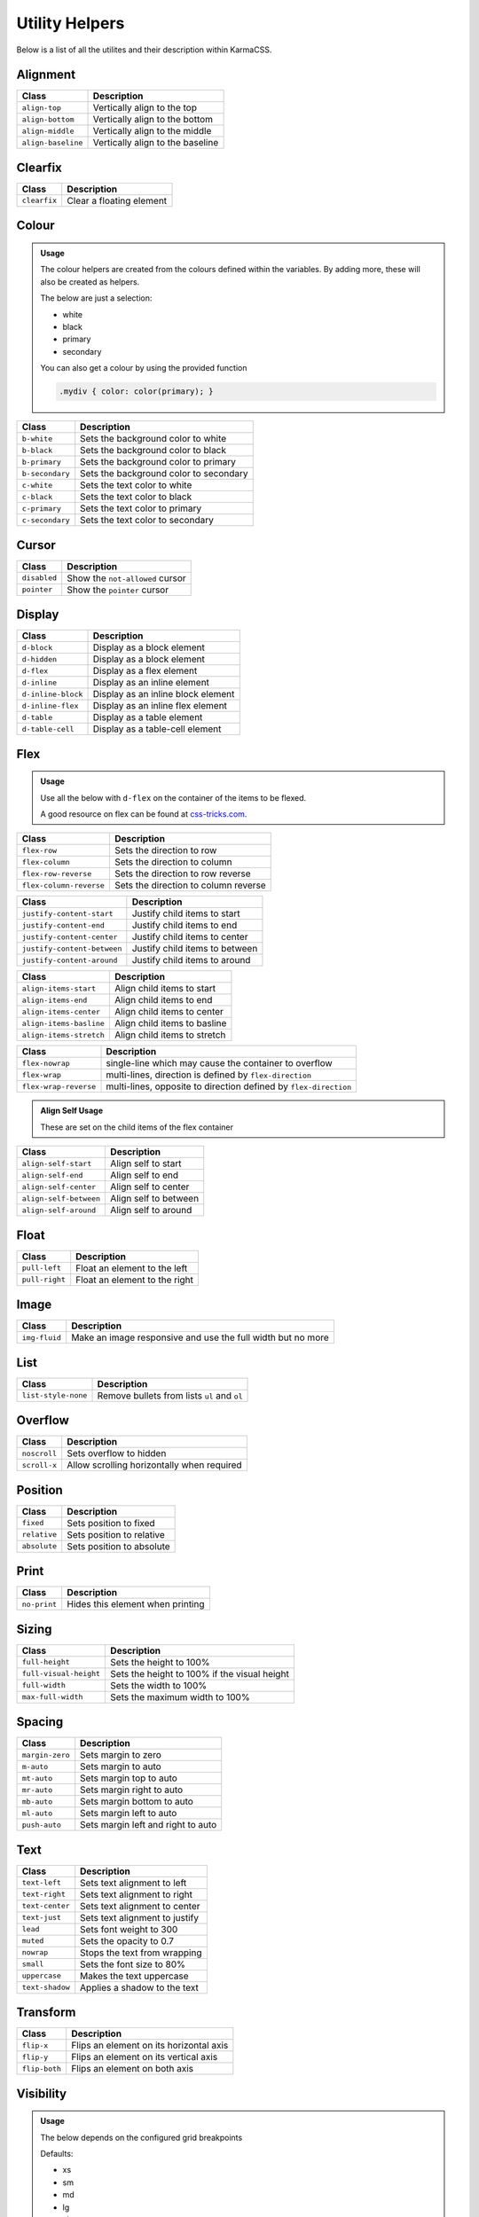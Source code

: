 ***************
Utility Helpers
***************

Below is a list of all the utilites and their description within KarmaCSS.

Alignment
=========

+---------------------------+--------------------------------------------------+
| Class                     | Description                                      |
+===========================+==================================================+
| ``align-top``             | Vertically align to the top                      |
+---------------------------+--------------------------------------------------+
| ``align-bottom``          | Vertically align to the bottom                   |
+---------------------------+--------------------------------------------------+
| ``align-middle``          | Vertically align to the middle                   |
+---------------------------+--------------------------------------------------+
| ``align-baseline``        | Vertically align to the baseline                 |
+---------------------------+--------------------------------------------------+

Clearfix
========

+---------------------------+--------------------------------------------------+
| Class                     | Description                                      |
+===========================+==================================================+
| ``clearfix``              | Clear a floating element                         |
+---------------------------+--------------------------------------------------+

Colour
======

.. admonition:: Usage

   The colour helpers are created from the colours defined within the variables. By adding more, 
   these will also be created as helpers.
   
   The below are just a selection:

   - white
   - black 
   - primary 
   - secondary

   You can also get a colour by using the provided function

   .. code-block:: scss

       .mydiv { color: color(primary); }

+---------------------------+--------------------------------------------------+
| Class                     | Description                                      |
+===========================+==================================================+
| ``b-white``               | Sets the background color to white               |
+---------------------------+--------------------------------------------------+
| ``b-black``               | Sets the background color to black               |
+---------------------------+--------------------------------------------------+
| ``b-primary``             | Sets the background color to primary             |
+---------------------------+--------------------------------------------------+
| ``b-secondary``           | Sets the background color to secondary           |
+---------------------------+--------------------------------------------------+
| ``c-white``               | Sets the text color to white                     |
+---------------------------+--------------------------------------------------+
| ``c-black``               | Sets the text color to black                     |
+---------------------------+--------------------------------------------------+
| ``c-primary``             | Sets the text color to primary                   |
+---------------------------+--------------------------------------------------+
| ``c-secondary``           | Sets the text color to secondary                 |
+---------------------------+--------------------------------------------------+

Cursor
======

+---------------------------+--------------------------------------------------+
| Class                     | Description                                      |
+===========================+==================================================+
| ``disabled``              | Show the ``not-allowed`` cursor                  |
+---------------------------+--------------------------------------------------+
| ``pointer``               | Show the ``pointer`` cursor                      |
+---------------------------+--------------------------------------------------+

Display
=======

+---------------------------+--------------------------------------------------+
| Class                     | Description                                      |
+===========================+==================================================+
| ``d-block``               | Display as a block element                       |
+---------------------------+--------------------------------------------------+
| ``d-hidden``              | Display as a block element                       |
+---------------------------+--------------------------------------------------+
| ``d-flex``                | Display as a flex element                        |
+---------------------------+--------------------------------------------------+
| ``d-inline``              | Display as an inline element                     |
+---------------------------+--------------------------------------------------+
| ``d-inline-block``        | Display as an inline block element               |
+---------------------------+--------------------------------------------------+
| ``d-inline-flex``         | Display as an inline flex element                |
+---------------------------+--------------------------------------------------+
| ``d-table``               | Display as a table element                       |
+---------------------------+--------------------------------------------------+
| ``d-table-cell``          | Display as a table-cell element                  |
+---------------------------+--------------------------------------------------+

Flex
====

.. admonition:: Usage

    Use all the below with ``d-flex`` on the container of the items to be flexed.

    A good resource on flex can be found at `css-tricks.com <https://css-tricks.com/snippets/css/a-guide-to-flexbox/>`__.

+---------------------------+-------------------------------------------------------------------+
| Class                     | Description                                                       |
+===========================+===================================================================+
| ``flex-row``              | Sets the direction to row                                         |
+---------------------------+-------------------------------------------------------------------+
| ``flex-column``           | Sets the direction to column                                      |
+---------------------------+-------------------------------------------------------------------+
| ``flex-row-reverse``      | Sets the direction to row reverse                                 |
+---------------------------+-------------------------------------------------------------------+
| ``flex-column-reverse``   | Sets the direction to column reverse                              |
+---------------------------+-------------------------------------------------------------------+

+-----------------------------+-----------------------------------------------------------------+
| Class                       | Description                                                     |
+=============================+=================================================================+
| ``justify-content-start``   | Justify child items to start                                    |
+-----------------------------+-----------------------------------------------------------------+
| ``justify-content-end``     | Justify child items to end                                      |
+-----------------------------+-----------------------------------------------------------------+
| ``justify-content-center``  | Justify child items to center                                   |
+-----------------------------+-----------------------------------------------------------------+
| ``justify-content-between`` | Justify child items to between                                  |
+-----------------------------+-----------------------------------------------------------------+
| ``justify-content-around``  | Justify child items to around                                   |
+-----------------------------+-----------------------------------------------------------------+

+-----------------------------+-----------------------------------------------------------------+
| Class                       | Description                                                     |
+=============================+=================================================================+
| ``align-items-start``       | Align child items to start                                      |
+-----------------------------+-----------------------------------------------------------------+
| ``align-items-end``         | Align child items to end                                        |
+-----------------------------+-----------------------------------------------------------------+
| ``align-items-center``      | Align child items to center                                     |
+-----------------------------+-----------------------------------------------------------------+
| ``align-items-basline``     | Align child items to basline                                    |
+-----------------------------+-----------------------------------------------------------------+
| ``align-items-stretch``     | Align child items to stretch                                    |
+-----------------------------+-----------------------------------------------------------------+

+-----------------------------+-------------------------------------------------------------------+
| Class                       | Description                                                       |
+=============================+===================================================================+
| ``flex-nowrap``             | single-line which may cause the container to overflow             |
+-----------------------------+-------------------------------------------------------------------+
| ``flex-wrap``               | multi-lines, direction is defined by ``flex-direction``           |
+-----------------------------+-------------------------------------------------------------------+
| ``flex-wrap-reverse``       | multi-lines, opposite to direction defined by ``flex-direction``  |
+-----------------------------+-------------------------------------------------------------------+


.. admonition:: Align Self Usage

   These are set on the child items of the flex container

+-----------------------------+-----------------------------------------------------------------+
| Class                       | Description                                                     |
+=============================+=================================================================+
| ``align-self-start``        | Align self to start                                             |
+-----------------------------+-----------------------------------------------------------------+
| ``align-self-end``          | Align self to end                                               |
+-----------------------------+-----------------------------------------------------------------+
| ``align-self-center``       | Align self to center                                            |
+-----------------------------+-----------------------------------------------------------------+
| ``align-self-between``      | Align self to between                                           |
+-----------------------------+-----------------------------------------------------------------+
| ``align-self-around``       | Align self to around                                            |
+-----------------------------+-----------------------------------------------------------------+

Float 
=====

+-----------------------------+-----------------------------------------------------------------+
| Class                       | Description                                                     |
+=============================+=================================================================+
| ``pull-left``               | Float an element to the left                                    |
+-----------------------------+-----------------------------------------------------------------+
| ``pull-right``              | Float an element to the right                                   |
+-----------------------------+-----------------------------------------------------------------+

Image 
=====

+-----------------------------+-----------------------------------------------------------------+
| Class                       | Description                                                     |
+=============================+=================================================================+
| ``img-fluid``               | Make an image responsive and use the full width but no more     |
+-----------------------------+-----------------------------------------------------------------+

List 
====

+-----------------------------+-----------------------------------------------------------------+
| Class                       | Description                                                     |
+=============================+=================================================================+
| ``list-style-none``         | Remove bullets from lists ``ul`` and ``ol``                     |
+-----------------------------+-----------------------------------------------------------------+

Overflow 
========

+-----------------------------+-----------------------------------------------------------------+
| Class                       | Description                                                     |
+=============================+=================================================================+
| ``noscroll``                | Sets overflow to hidden                                         |
+-----------------------------+-----------------------------------------------------------------+
| ``scroll-x``                | Allow scrolling horizontally when required                      |
+-----------------------------+-----------------------------------------------------------------+

Position 
========

+-----------------------------+-----------------------------------------------------------------+
| Class                       | Description                                                     |
+=============================+=================================================================+
| ``fixed``                   | Sets position to fixed                                          |
+-----------------------------+-----------------------------------------------------------------+
| ``relative``                | Sets position to relative                                       |
+-----------------------------+-----------------------------------------------------------------+
| ``absolute``                | Sets position to absolute                                       |
+-----------------------------+-----------------------------------------------------------------+

Print 
=====

+-----------------------------+-----------------------------------------------------------------+
| Class                       | Description                                                     |
+=============================+=================================================================+
| ``no-print``                | Hides this element when printing                                |
+-----------------------------+-----------------------------------------------------------------+

Sizing 
======

+-----------------------------+-----------------------------------------------------------------+
| Class                       | Description                                                     |
+=============================+=================================================================+
| ``full-height``             | Sets the height to 100%                                         |
+-----------------------------+-----------------------------------------------------------------+
| ``full-visual-height``      | Sets the height to 100% if the visual height                    |
+-----------------------------+-----------------------------------------------------------------+
| ``full-width``              | Sets the width to 100%                                          |
+-----------------------------+-----------------------------------------------------------------+
| ``max-full-width``          | Sets the maximum width to 100%                                  |
+-----------------------------+-----------------------------------------------------------------+

Spacing 
=======

+-----------------------------+-----------------------------------------------------------------+
| Class                       | Description                                                     |
+=============================+=================================================================+
| ``margin-zero``             | Sets margin to zero                                             |
+-----------------------------+-----------------------------------------------------------------+
| ``m-auto``                  | Sets margin to auto                                             |
+-----------------------------+-----------------------------------------------------------------+
| ``mt-auto``                 | Sets margin top to auto                                         |
+-----------------------------+-----------------------------------------------------------------+
| ``mr-auto``                 | Sets margin right to auto                                       |
+-----------------------------+-----------------------------------------------------------------+
| ``mb-auto``                 | Sets margin bottom to auto                                      |
+-----------------------------+-----------------------------------------------------------------+
| ``ml-auto``                 | Sets margin left to auto                                        |
+-----------------------------+-----------------------------------------------------------------+
| ``push-auto``               | Sets margin left and right to auto                              |
+-----------------------------+-----------------------------------------------------------------+

Text 
====

+-----------------------------+-----------------------------------------------------------------+
| Class                       | Description                                                     |
+=============================+=================================================================+
| ``text-left``               | Sets text alignment to left                                     |
+-----------------------------+-----------------------------------------------------------------+
| ``text-right``              | Sets text alignment to right                                    |
+-----------------------------+-----------------------------------------------------------------+
| ``text-center``             | Sets text alignment to center                                   |
+-----------------------------+-----------------------------------------------------------------+
| ``text-just``               | Sets text alignment to justify                                  |
+-----------------------------+-----------------------------------------------------------------+
| ``lead``                    | Sets font weight to 300                                         |
+-----------------------------+-----------------------------------------------------------------+
| ``muted``                   | Sets the opacity to 0.7                                         |
+-----------------------------+-----------------------------------------------------------------+
| ``nowrap``                  | Stops the text from wrapping                                    |
+-----------------------------+-----------------------------------------------------------------+
| ``small``                   | Sets the font size to 80%                                       |
+-----------------------------+-----------------------------------------------------------------+
| ``uppercase``               | Makes the text uppercase                                        |
+-----------------------------+-----------------------------------------------------------------+
| ``text-shadow``             | Applies a shadow to the text                                    |
+-----------------------------+-----------------------------------------------------------------+

Transform 
=========

+-----------------------------+-----------------------------------------------------------------+
| Class                       | Description                                                     |
+=============================+=================================================================+
| ``flip-x``                  | Flips an element on its horizontal axis                         |
+-----------------------------+-----------------------------------------------------------------+
| ``flip-y``                  | Flips an element on its vertical axis                           |
+-----------------------------+-----------------------------------------------------------------+
| ``flip-both``               | Flips an element on both axis                                   |
+-----------------------------+-----------------------------------------------------------------+

Visibility 
==========

.. admonition:: Usage

    The below depends on the configured grid breakpoints

    Defaults:

    - xs
    - sm 
    - md 
    - lg
    - xl

+-----------------------------+-----------------------------------------------------------------+
| Class                       | Description                                                     |
+=============================+=================================================================+
| ``hidden-xs``               | Hide this element on the xs breakpoint only                     |
+-----------------------------+-----------------------------------------------------------------+
| ``hidden-sm``               | Hide this element on the sm breakpoint only                     |
+-----------------------------+-----------------------------------------------------------------+
| ``hidden-md``               | Hide this element on the md breakpoint only                     |
+-----------------------------+-----------------------------------------------------------------+
| ``hidden-lg``               | Hide this element on the lg breakpoint only                     |
+-----------------------------+-----------------------------------------------------------------+
| ``hidden-xl``               | Hide this element on the xl breakpoint only                     |
+-----------------------------+-----------------------------------------------------------------+
| ``hidden-xs-down``          | Hide this element on the xs breakpoint and lower                |
+-----------------------------+-----------------------------------------------------------------+
| ``hidden-sm-down``          | Hide this element on the sm breakpoint and lower                |
+-----------------------------+-----------------------------------------------------------------+
| ``hidden-md-down``          | Hide this element on the md breakpoint and lower                |
+-----------------------------+-----------------------------------------------------------------+
| ``hidden-lg-down``          | Hide this element on the lg breakpoint and lower                |
+-----------------------------+-----------------------------------------------------------------+
| ``hidden-xl-down``          | Hide this element on the xl breakpoint and lower                |
+-----------------------------+-----------------------------------------------------------------+
| ``hidden-xs-up``            | Hide this element on the xs breakpoint and lower                |
+-----------------------------+-----------------------------------------------------------------+
| ``hidden-sm-up``            | Hide this element on the sm breakpoint and higher               |
+-----------------------------+-----------------------------------------------------------------+
| ``hidden-md-up``            | Hide this element on the md breakpoint and lower                |
+-----------------------------+-----------------------------------------------------------------+
| ``hidden-lg-up``            | Hide this element on the lg breakpoint and lower                |
+-----------------------------+-----------------------------------------------------------------+
| ``hidden-xl-up``            | Hide this element on the xl breakpoint and lower                |
+-----------------------------+-----------------------------------------------------------------+